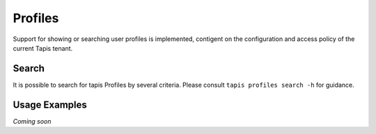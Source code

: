 Profiles
========

Support for showing or searching user profiles is implemented, contigent on the
configuration and access policy of the current Tapis tenant.

.. autoprogram-cliff:: tapis.cli
   :command: profiles show

.. autoprogram-cliff:: tapis.cli
   :command: profiles show self

Search
------

It is possible to search for tapis Profiles by several criteria. Please consult
``tapis profiles search -h`` for guidance.

Usage Examples
--------------

*Coming soon*
